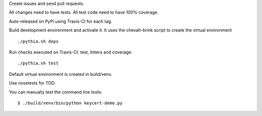 Create issues and send pull requests.

All changes need to have tests.
All test code need to have 100% coverage.

Auto-released on PyPi using Travis-CI for each tag.

Build development environment and activate it.
It uses the chevah-brink script to create the virtual environment ::

    ./pythia.sh deps

Run checks executed on Travis-CI: test, linters and coverage::

    ./pythia.sh test

Default virtual environment is created in build/venv.

Use nosetests for TDD.

You can manually test the command line tools::

    $ ./build/venv/bin/python keycert-demo.py

